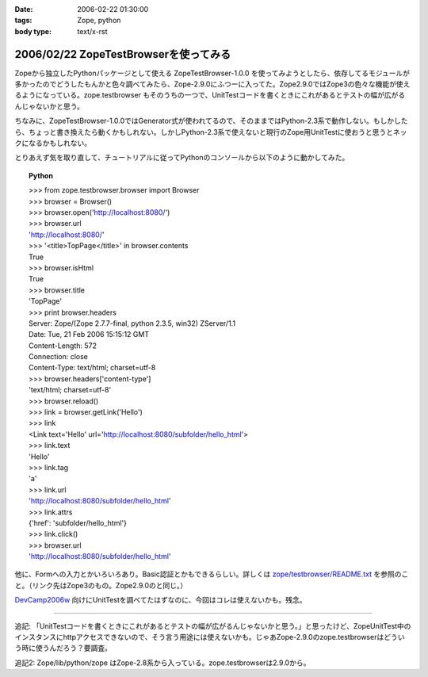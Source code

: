 :date: 2006-02-22 01:30:00
:tags: Zope, python
:body type: text/x-rst

======================================
2006/02/22 ZopeTestBrowserを使ってみる
======================================

Zopeから独立したPythonパッケージとして使える ZopeTestBrowser-1.0.0 を使ってみようとしたら、依存してるモジュールが多かったのでどうしたもんかと色々調べてみたら、Zope-2.9.0にふつーに入ってた。Zope2.9.0ではZope3の色々な機能が使えるようになっている。zope.testbrowser もそのうちの一つで、UnitTestコードを書くときにこれがあるとテストの幅が広がるんじゃないかと思う。

ちなみに、ZopeTestBrowser-1.0.0ではGenerator式が使われてるので、そのままではPython-2.3系で動作しない。もしかしたら、ちょっと書き換えたら動くかもしれない。しかしPython-2.3系で使えないと現行のZope用UnitTestに使おうと思うとネックになるかもしれない。

とりあえず気を取り直して、チュートリアルに従ってPythonのコンソールから以下のように動かしてみた。


.. :extend type: text/x-rst
.. :extend:


.. topic:: Python
    :class: dos

    | >>> from zope.testbrowser.browser import Browser
    | >>> browser = Browser()
    | >>> browser.open('http://localhost:8080/')
    | >>> browser.url
    | 'http://localhost:8080/'
    | >>> '<title>TopPage</title>' in browser.contents
    | True
    | >>> browser.isHtml
    | True
    | >>> browser.title
    | 'TopPage'
    | >>> print browser.headers
    | Server: Zope/(Zope 2.7.7-final, python 2.3.5, win32) ZServer/1.1
    | Date: Tue, 21 Feb 2006 15:15:12 GMT
    | Content-Length: 572
    | Connection: close
    | Content-Type: text/html; charset=utf-8
    | >>> browser.headers['content-type']
    | 'text/html; charset=utf-8'
    | >>> browser.reload()
    | >>> link = browser.getLink('Hello')
    | >>> link
    | <Link text='Hello' url='http://localhost:8080/subfolder/hello_html'>
    | >>> link.text
    | 'Hello'
    | >>> link.tag
    | 'a'
    | >>> link.url
    | 'http://localhost:8080/subfolder/hello_html'
    | >>> link.attrs
    | {'href': 'subfolder/hello_html'}
    | >>> link.click()
    | >>> browser.url
    | 'http://localhost:8080/subfolder/hello_html'

他に、Formへの入力とかいろいろあり。Basic認証とかもできるらしい。詳しくは `zope/testbrowser/README.txt`_ を参照のこと。（リンク先はZope3のもの。Zope2.9.0のと同じ。）

`DevCamp2006w`_ 向けにUnitTestを調べてたはずなのに、今回はコレは使えないかも。残念。

.. _`zope/testbrowser/README.txt`: http://svn.zope.org/Zope3/trunk/src/zope/testbrowser/README.txt?rev=41673&view=markup
.. _`DevCamp2006w`: http://coreblog.org/camp/2006w/

----------------

追記: 「UnitTestコードを書くときにこれがあるとテストの幅が広がるんじゃないかと思う。」と思ったけど、ZopeUnitTest中のインスタンスにhttpアクセスできないので、そう言う用途には使えないかも。じゃあZope-2.9.0のzope.testbrowserはどういう時に使うんだろう？要調査。

追記2: Zope/lib/python/zope はZope-2.8系から入っている。zope.testbrowserは2.9.0から。
